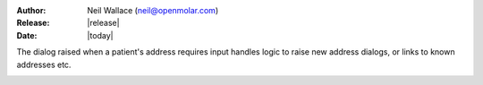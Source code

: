 :Author: Neil Wallace (neil@openmolar.com)
:Release: |release|
:Date: |today|
   
The dialog raised when a patient's address requires input
handles logic to raise new address dialogs,
or links to known addresses etc.

.. figure::  ../../../images/screenshots/AddressDialog.png
   :align:   right
   :width:   20%



